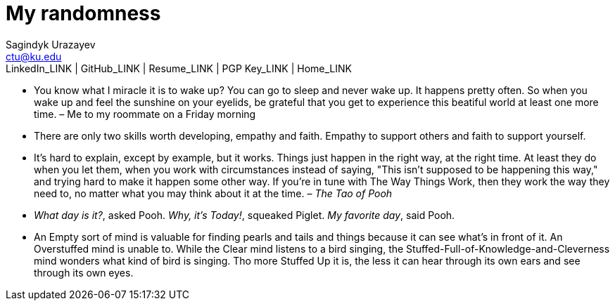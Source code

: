 = My randomness
Sagindyk Urazayev <ctu@ku.edu>
LinkedIn_LINK | GitHub_LINK | Resume_LINK | PGP Key_LINK | Home_LINK
:toc: left
:toc-title: Table of Adventures

* You know what I miracle it is to wake up? You can go to sleep and
never wake up. It happens pretty often. So when you wake up and feel the
sunshine on your eyelids, be grateful that you get to experience this
beatiful world at least one more time. – Me to my roommate on a Friday
morning
* There are only two skills worth developing, empathy and faith. Empathy
to support others and faith to support yourself.
* It's hard to explain, except by example, but it works. Things just
happen in the right way, at the right time. At least they do when you
let them, when you work with circumstances instead of saying, "This
isn't supposed to be happening this way," and trying hard to make it
happen some other way. If you're in tune with The Way Things Work, then
they work the way they need to, no matter what you may think about it at
the time. – _The Tao of Pooh_
* _What day is it?_, asked Pooh. _Why, it's Today!_, squeaked Piglet.
_My favorite day_, said Pooh.
* An Empty sort of mind is valuable for finding pearls and tails and
things because it can see what's in front of it. An Overstuffed mind is
unable to. While the Clear mind listens to a bird singing, the
Stuffed-Full-of-Knowledge-and-Cleverness mind wonders what kind of bird
is singing. Tho more Stuffed Up it is, the less it can hear through its
own ears and see through its own eyes.
